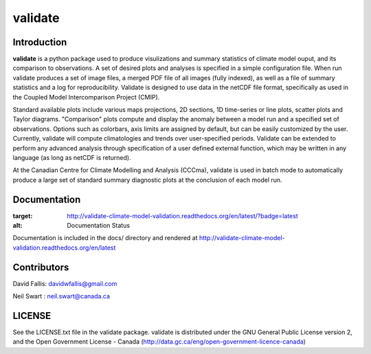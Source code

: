 validate
========
 
Introduction
------------
**validate** is a python package used to produce visulizations and summary statistics
of climate model ouput, and its comparison to observations. A set of desired plots and
analyses is specified in a simple configuration file. When run validate produces a set
of image files, a merged PDF file of all images (fully indexed), as well as a file of 
summary statistics and a log for reproducibility. Validate is designed to use
data in the netCDF file format, specifically as used in the Coupled Model 
Intercomparison Project (CMIP). 

Standard available plots include various maps projections, 2D sections, 1D time-series 
or line plots, scatter plots and Taylor diagrams. "Comparison" plots compute and display 
the anomaly between a model run and a specified set of observations. Options such as
colorbars, axis limits are assigned by default, but can be easily customized by the user.
Currently, validate will compute climatologies and trends over user-specified periods. 
Validate can be extended to perform any advanced analysis through specification 
of a user defined external function, which may be written in any language 
(as long as netCDF is returned).

At the Canadian Centre for Climate Modelling and Analysis (CCCma), validate is used
in batch mode to automatically produce a large set of standard summary diagnostic 
plots at the conclusion of each model run.

Documentation
-------------
.. image:: http://readthedocs.org/projects/validate-climate-model-validation/badge/?version=latest
:target: http://validate-climate-model-validation.readthedocs.org/en/latest/?badge=latest
:alt: Documentation Status

Documentation is included in the docs/ directory and rendered at 
http://validate-climate-model-validation.readthedocs.org/en/latest

Contributors
------------
David Fallis:  davidwfallis@gmail.com

Neil Swart : neil.swart@canada.ca

LICENSE
-------

See the LICENSE.txt file in the validate package. validate is distributed
under the GNU General Public License version 2, and the Open Government 
License - Canada (http://data.gc.ca/eng/open-government-licence-canada)
